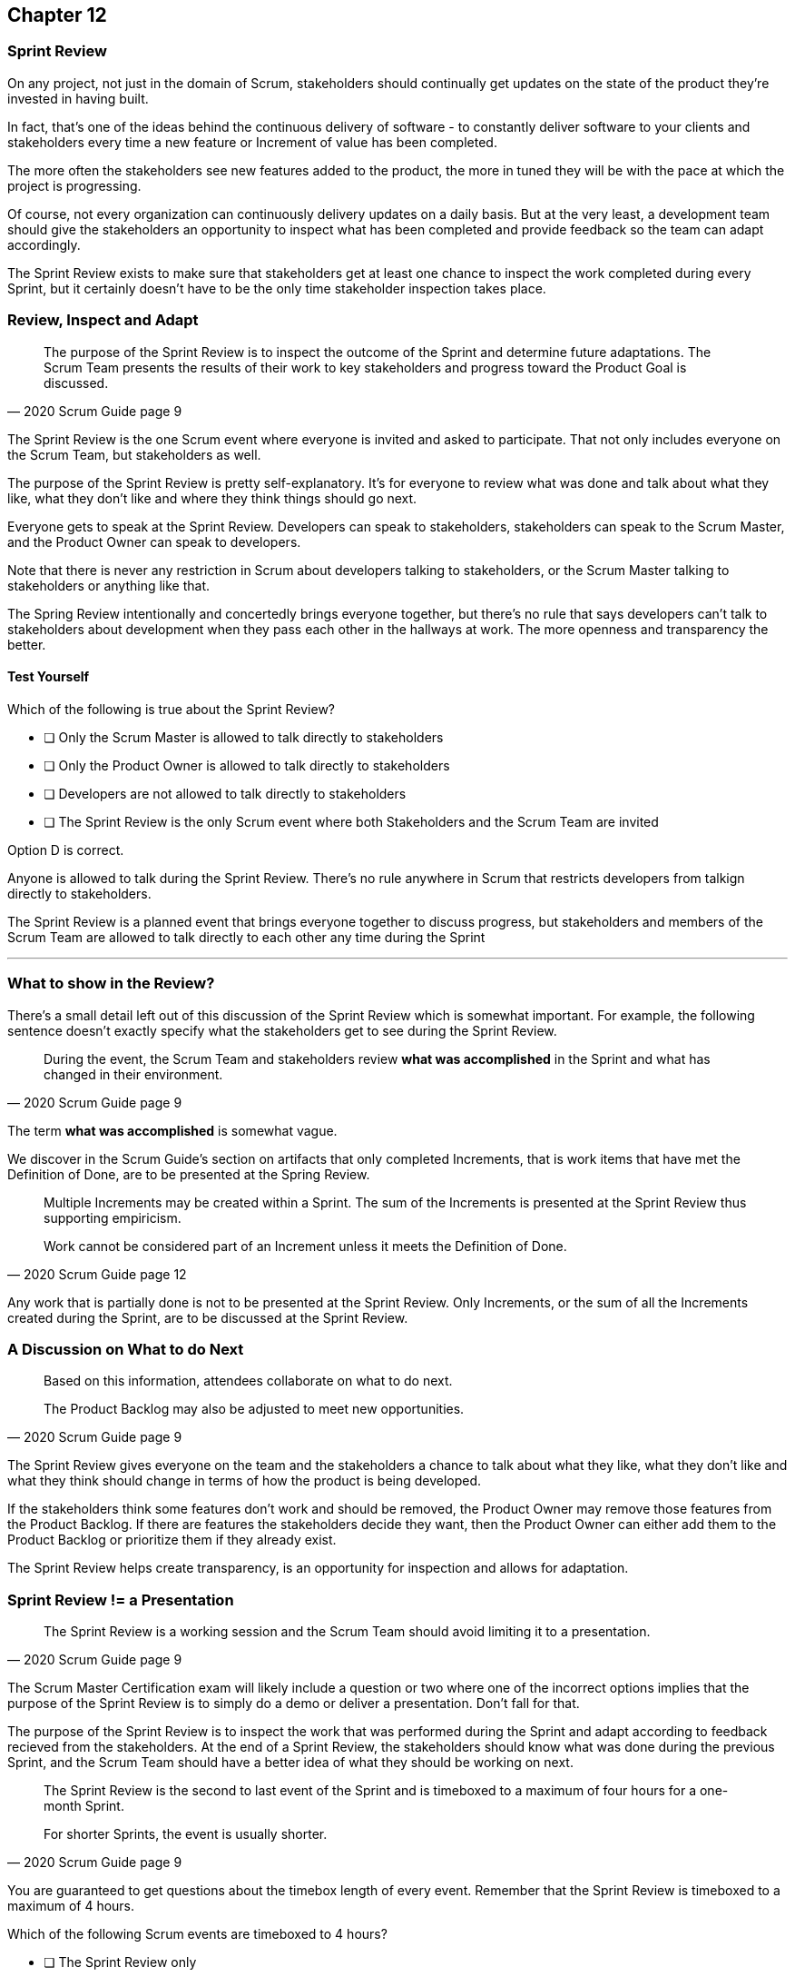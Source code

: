 
== Chapter 12
=== Sprint Review

On any project, not just in the domain of Scrum, stakeholders should continually get updates on the state of the product they're invested in having built.

In fact, that's one of the ideas behind the continuous delivery of software - to constantly deliver software to your clients and stakeholders every time a new feature or Increment of value has been completed.

The more often the stakeholders see new features added to the product, the more in tuned they will be with the pace at which the project is progressing.

Of course, not every organization can continuously delivery updates on a daily basis. But at the very least, a development team should give the stakeholders an opportunity to inspect what has been completed and provide feedback so the team can adapt accordingly.

The Sprint Review exists to make sure that stakeholders get at least one chance to inspect the work completed during every Sprint, but it certainly doesn't have to be the only time stakeholder inspection takes place.

=== Review, Inspect and Adapt


[quote, 2020 Scrum Guide page 9]
____
The purpose of the Sprint Review is to inspect the outcome of the Sprint and determine future adaptations. 
The Scrum Team presents the results of their work to key stakeholders and progress toward the Product Goal is discussed.
____

The Sprint Review is the one Scrum event where everyone is invited and asked to participate. That not only includes everyone on the Scrum Team, but stakeholders as well.

The purpose of the Sprint Review is pretty self-explanatory. It's for everyone to review what was done and talk about what they like, what they don't like and where they think things should go next.

Everyone gets to speak at the Sprint Review. Developers can speak to stakeholders, stakeholders can speak to the Scrum Master, and the Product Owner can speak to developers.

Note that there is never any restriction in Scrum about developers talking to stakeholders, or the Scrum Master talking to stakeholders or anything like that.

The Spring Review intentionally and concertedly brings everyone together, but there's no rule that says developers can't talk to stakeholders about development when they pass each other in the hallways at work. The more openness and transparency the better.

==== Test Yourself

****
Which of the following is true about the Sprint Review?

* [ ] Only the Scrum Master is allowed to talk directly to stakeholders
* [ ] Only the Product Owner is allowed to talk directly to stakeholders
* [ ] Developers are not allowed to talk directly to stakeholders
* [ ] The Sprint Review is the only Scrum event where both Stakeholders and the Scrum Team are invited

****

Option D is correct.

Anyone is allowed to talk during the Sprint Review. There's no rule anywhere in Scrum that restricts developers from talkign directly to stakeholders.

The Sprint Review is a planned event that brings everyone together to discuss progress, but stakeholders and members of the Scrum Team are allowed to talk directly to each other any time during the Sprint

'''

=== What to show in the Review?

There's a small detail left out of this discussion of the Sprint Review which is somewhat important. For example, the following sentence doesn't exactly specify what the stakeholders get to see during the Sprint Review.

[quote, 2020 Scrum Guide page 9]
____
During the event, the Scrum Team and stakeholders review *what was accomplished* in the Sprint and what has changed in their environment. 
____

The term *what was accomplished* is somewhat vague.

We discover in the Scrum Guide's section on artifacts that only completed Increments, that is work items that have met the Definition of Done, are to be presented at the Spring Review.

[quote, 2020 Scrum Guide page 12]
____
Multiple Increments may be created within a Sprint. The sum of the Increments is presented at the Sprint Review thus supporting empiricism.

Work cannot be considered part of an Increment unless it meets the Definition of Done.
____

Any work that is partially done is not to be presented at the Sprint Review. Only Increments, or the sum of all the Increments created during the Sprint, are to be discussed at the Sprint Review.

=== A Discussion on What to do Next

[quote, 2020 Scrum Guide page 9]
____

Based on this information, attendees collaborate on what to do next. 

The Product Backlog may also be adjusted to meet new opportunities.
____

The Sprint Review gives everyone on the team and the stakeholders a chance to talk about what they like, what they don't like and what they think should change in terms of how the product is being developed.

If the stakeholders think some features don't work and should be removed, the Product Owner may remove those features from the Product Backlog. If there are features the stakeholders decide they want, then the Product Owner can either add them to the Product Backlog or prioritize them if they already exist.

The Sprint Review helps create transparency, is an opportunity for inspection and allows for adaptation.

=== Sprint Review != a Presentation

[quote, 2020 Scrum Guide page 9]
____
The Sprint Review is a working session and the Scrum Team should avoid limiting it to a presentation.
____

The Scrum Master Certification exam will likely include a question or two where one of the incorrect options implies that the purpose of the Sprint Review is to simply do a demo or deliver a presentation. Don't fall for that.

The purpose of the Sprint Review is to inspect the work that was performed during the Sprint and adapt according to feedback recieved from the stakeholders. At the end of a Sprint Review, the stakeholders should know what was done during the previous Sprint, and the Scrum Team should have a better idea of what they should be working on next.

[quote, 2020 Scrum Guide page 9]
____
The Sprint Review is the second to last event of the Sprint and is timeboxed to a maximum of four hours for a one-month Sprint. 

For shorter Sprints, the event is usually shorter.
____


You are guaranteed to get questions about the timebox length of every event. Remember that the Sprint Review is timeboxed to a maximum of 4 hours.


****
Which of the following Scrum events are timeboxed to 4 hours?

* [ ] The Sprint Review only
* [ ] The Sprint Retrospective only
* [ ] Sprint Planning only
* [ ] The Sprint Review and the Sprint Retrospective
* [ ] The Sprint Review and Sprint Planning

****

Both the Sprint Review is timebosed to 4 hours. 

The Sprint Retrospective is 3 hours. 

The Sprint Planning event is capped at 8 hours, and the Daily Scrum is 15 minutes.

'''

When the Sprint Review is complete, it's time for the team to do a Sprint Retrospective, after which the Sprint comes to an end.



